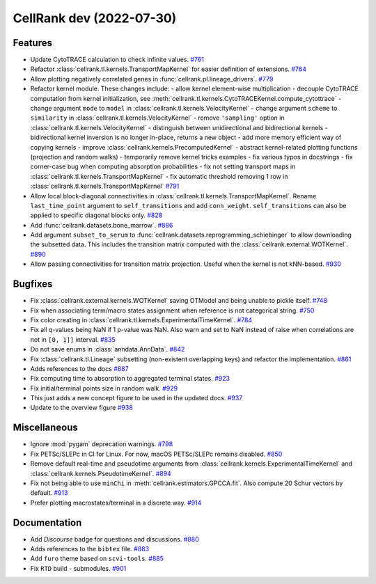 CellRank dev (2022-07-30)
=========================

Features
--------

- Update CytoTRACE calculation to check infinite values.
  `#761 <https://github.com/theislab/cellrank/pull/761>`__

- Refactor :class:`cellrank.tl.kernels.TransportMapKernel` for easier definition of extensions.
  `#764 <https://github.com/theislab/cellrank/pull/764>`__

- Allow plotting negatively correlated genes in :func:`cellrank.pl.lineage_drivers`.
  `#779 <https://github.com/theislab/cellrank/pull/779>`__

- Refactor kernel module. These changes include:
  - allow kernel element-wise multiplication
  - decouple CytoTRACE computation from kernel initialization, see :meth:`cellrank.tl.kernels.CytoTRACEKernel.compute_cytottrace`
  - change argument ``mode`` to ``model`` in :class:`cellrank.tl.kernels.VelocityKernel`
  - change argument ``scheme`` to ``similarity`` in :class:`cellrank.tl.kernels.VelocityKernel`
  - remove ``'sampling'`` option in :class:`cellrank.tl.kernels.VelocityKernel`
  - distinguish between unidirectional and bidirectional kernels
  - bidirectional kernel inversion is no longer in-place, returns a new object
  - add more memory efficient way of copying kernels
  - improve :class:`cellrank.kernels.PrecomputedKernel`
  - abstract kernel-related plotting functions (projection and random walks)
  - temporarily remove kernel tricks examples
  - fix various typos in docstrings
  - fix corner-case bug when computing absorption probabilities
  - fix not setting transport maps in :class:`cellrank.tl.kernels.TransportMapKernel`
  - fix automatic threshold removing 1 row in :class:`cellrank.tl.kernels.TransportMapKernel`
  `#791 <https://github.com/theislab/cellrank/pull/791>`__

- Allow local block-diagonal connectivities in :class:`cellrank.tl.kernels.TransportMapKernel`. Rename ``last_time_point`` argument to ``self_transitions`` and add ``conn_weight``. ``self_transitions`` can also be applied to specific diagonal blocks only.
  `#828 <https://github.com/theislab/cellrank/pull/828>`__

- Add :func:`cellrank.datasets.bone_marrow`.
  `#886 <https://github.com/theislab/cellrank/pull/886>`__

- Add argument ``subset_to_serum`` to :func:`cellrank.datasets.reprogramming_schiebinger` to allow downloading the subsetted data. This includes the transition matrix computed with the :class:`cellrank.external.WOTKernel`.
  `#890 <https://github.com/theislab/cellrank/pull/890>`__

- Allow passing connectivities for transition matrix projection. Useful when the kernel is not kNN-based.
  `#930 <https://github.com/theislab/cellrank/pull/930>`__


Bugfixes
--------

- Fix :class:`cellrank.external.kernels.WOTKernel` saving OTModel and being unable to pickle itself.
  `#748 <https://github.com/theislab/cellrank/pull/748>`__

- Fix when associating term/macro states assignment when reference is not categorical string.
  `#750 <https://github.com/theislab/cellrank/pull/750>`__

- Fix color creating in :class:`cellrank.tl.kernels.ExperimentalTimeKernel`.
  `#784 <https://github.com/theislab/cellrank/pull/784>`__

- Fix all q-values being NaN if 1 p-value was NaN. Also warn and set to NaN instead of raise when correlations are not in ``[0, 1]]`` interval.
  `#835 <https://github.com/theislab/cellrank/pull/835>`__

- Do not save enums in :class:`anndata.AnnData`.
  `#842 <https://github.com/theislab/cellrank/pull/842>`__

- Fix :class:`cellrank.tl.Lineage` subsetting (non-existent overlapping keys) and refactor the implementation.
  `#861 <https://github.com/theislab/cellrank/pull/861>`__

- Adds references to the docs
  `#887 <https://github.com/theislab/cellrank/pull/887>`__

- Fix computing time to absorption to aggregated terminal states.
  `#923 <https://github.com/theislab/cellrank/pull/923>`__

- Fix initial/terminal points size in random walk.
  `#929 <https://github.com/theislab/cellrank/pull/929>`__

- This just adds a new concept figure to be used in the updated docs.
  `#937 <https://github.com/theislab/cellrank/pull/937>`__

- Update to the overview figure
  `#938 <https://github.com/theislab/cellrank/pull/938>`__


Miscellaneous
-------------

- Ignore :mod:`pygam` deprecation warnings.
  `#798 <https://github.com/theislab/cellrank/pull/798>`__

- Fix PETSc/SLEPc in CI for Linux. For now, macOS PETSc/SLEPc remains disabled.
  `#850 <https://github.com/theislab/cellrank/pull/850>`__

- Remove default real-time and pseudotime arguments from :class:`cellrank.kernels.ExperimentalTimeKernel` and :class:`cellrank.kernels.PseudotimeKernel`.
  `#894 <https://github.com/theislab/cellrank/pull/894>`__

- Fix not being able to use ``minChi`` in :meth:`cellrank.estimators.GPCCA.fit`. Also compute 20 Schur vectors by default.
  `#913 <https://github.com/theislab/cellrank/pull/913>`__

- Prefer plotting macrostates/terminal in a discrete way.
  `#914 <https://github.com/theislab/cellrank/pull/914>`__


Documentation
-------------

- Add *Discourse* badge for questions and discussions.
  `#880 <https://github.com/theislab/cellrank/pull/880>`__

- Adds references to the ``bibtex`` file.
  `#883 <https://github.com/theislab/cellrank/pull/883>`__

- Add ``furo`` theme based on ``scvi-tools``.
  `#885 <https://github.com/theislab/cellrank/pull/885>`__

- Fix ``RTD`` build - submodules.
  `#901 <https://github.com/theislab/cellrank/pull/901>`__
